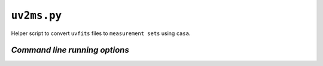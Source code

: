 ``uv2ms.py``
=============

Helper script to convert ``uvfits`` files to ``measurement sets`` using ``casa``.

.. _uv2ms command line running options:

*Command line running options*
-------------------------------

.. argparse::
   :filename: ../../src/uv2ms.py
   :func: get_parser
   :prog: uv2ms.py
